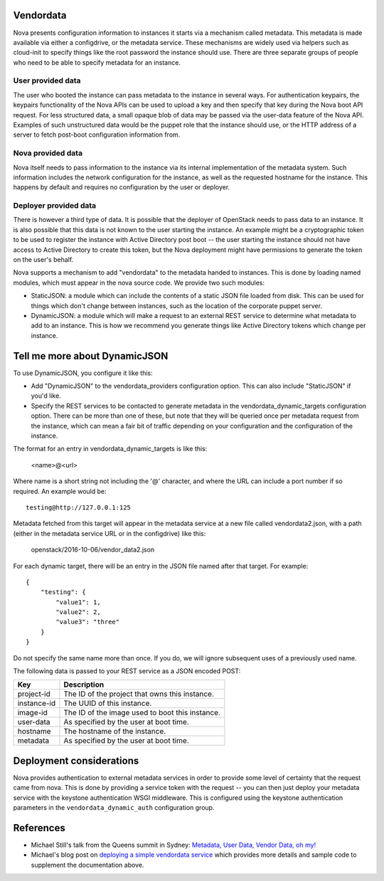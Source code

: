 Vendordata
==========

Nova presents configuration information to instances it starts via a mechanism
called metadata. This metadata is made available via either a configdrive, or
the metadata service. These mechanisms are widely used via helpers such as
cloud-init to specify things like the root password the instance should use.
There are three separate groups of people who need to be able to specify
metadata for an instance.

User provided data
------------------

The user who booted the instance can pass metadata to the instance in several
ways. For authentication keypairs, the keypairs functionality of the Nova APIs
can be used to upload a key and then specify that key during the Nova boot API
request. For less structured data, a small opaque blob of data may be passed
via the user-data feature of the Nova API. Examples of such unstructured data
would be the puppet role that the instance should use, or the HTTP address of a
server to fetch post-boot configuration information from.

Nova provided data
------------------

Nova itself needs to pass information to the instance via its internal
implementation of the metadata system. Such information includes the network
configuration for the instance, as well as the requested hostname for the
instance. This happens by default and requires no configuration by the user or
deployer.

Deployer provided data
----------------------

There is however a third type of data. It is possible that the deployer of
OpenStack needs to pass data to an instance. It is also possible that this data
is not known to the user starting the instance. An example might be a
cryptographic token to be used to register the instance with Active Directory
post boot -- the user starting the instance should not have access to Active
Directory to create this token, but the Nova deployment might have permissions
to generate the token on the user's behalf.

Nova supports a mechanism to add "vendordata" to the metadata handed to
instances. This is done by loading named modules, which must appear in the nova
source code. We provide two such modules:

- StaticJSON: a module which can include the contents of a static JSON file
  loaded from disk. This can be used for things which don't change between
  instances, such as the location of the corporate puppet server.

- DynamicJSON: a module which will make a request to an external REST service
  to determine what metadata to add to an instance. This is how we recommend
  you generate things like Active Directory tokens which change per instance.

Tell me more about DynamicJSON
==============================

To use DynamicJSON, you configure it like this:

- Add "DynamicJSON" to the vendordata_providers configuration option. This can
  also include "StaticJSON" if you'd like.
- Specify the REST services to be contacted to generate metadata in the
  vendordata_dynamic_targets configuration option. There can be more than one
  of these, but note that they will be queried once per metadata request from
  the instance, which can mean a fair bit of traffic depending on your
  configuration and the configuration of the instance.

The format for an entry in vendordata_dynamic_targets is like this:

        <name>@<url>

Where name is a short string not including the '@' character, and where the
URL can include a port number if so required. An example would be::

        testing@http://127.0.0.1:125

Metadata fetched from this target will appear in the metadata service at a
new file called vendordata2.json, with a path (either in the metadata service
URL or in the configdrive) like this:

        openstack/2016-10-06/vendor_data2.json

For each dynamic target, there will be an entry in the JSON file named after
that target. For example::

        {
            "testing": {
                "value1": 1,
                "value2": 2,
                "value3": "three"
            }
        }

Do not specify the same name more than once. If you do, we will ignore
subsequent uses of a previously used name.

The following data is passed to your REST service as a JSON encoded POST:

+-------------+-------------------------------------------------+
| Key         | Description                                     |
+=============+=================================================+
| project-id  | The ID of the project that owns this instance.  |
+-------------+-------------------------------------------------+
| instance-id | The UUID of this instance.                      |
+-------------+-------------------------------------------------+
| image-id    | The ID of the image used to boot this instance. |
+-------------+-------------------------------------------------+
| user-data   | As specified by the user at boot time.          |
+-------------+-------------------------------------------------+
| hostname    | The hostname of the instance.                   |
+-------------+-------------------------------------------------+
| metadata    | As specified by the user at boot time.          |
+-------------+-------------------------------------------------+

Deployment considerations
=========================

Nova provides authentication to external metadata services in order to provide
some level of certainty that the request came from nova. This is done by
providing a service token with the request -- you can then just deploy your
metadata service with the keystone authentication WSGI middleware. This is
configured using the keystone authentication parameters in the
``vendordata_dynamic_auth`` configuration group.

References
==========

* Michael Still's talk from the Queens summit in Sydney:
  `Metadata, User Data, Vendor Data, oh my!`_
* Michael's blog post on `deploying a simple vendordata service`_ which
  provides more details and sample code to supplement the documentation above.

.. _Metadata, User Data, Vendor Data, oh my!: https://www.openstack.org/videos/sydney-2017/metadata-user-data-vendor-data-oh-my
.. _deploying a simple vendordata service: http://www.stillhq.com/openstack/000022.html

